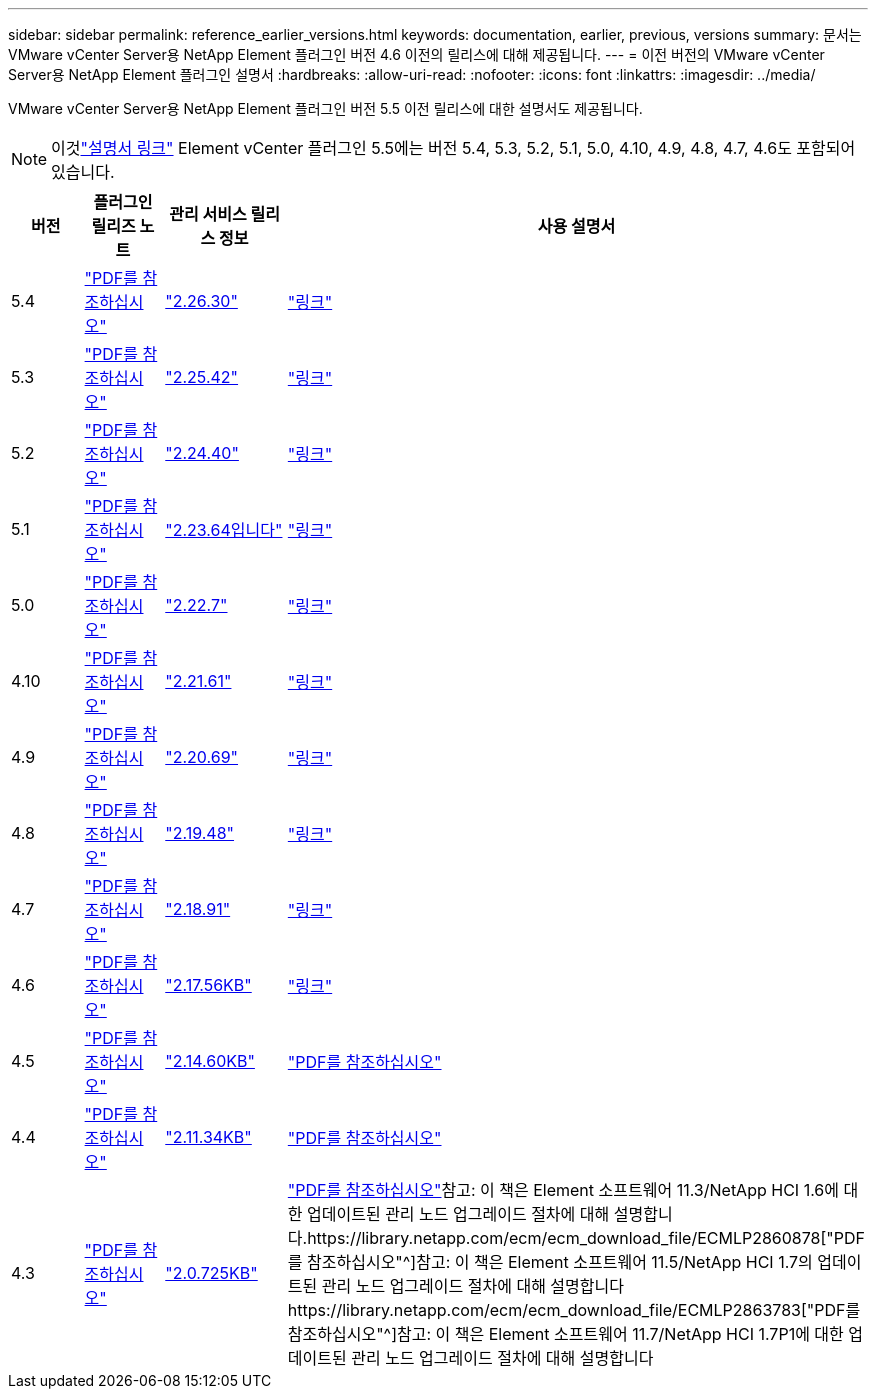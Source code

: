 ---
sidebar: sidebar 
permalink: reference_earlier_versions.html 
keywords: documentation, earlier, previous, versions 
summary: 문서는 VMware vCenter Server용 NetApp Element 플러그인 버전 4.6 이전의 릴리스에 대해 제공됩니다. 
---
= 이전 버전의 VMware vCenter Server용 NetApp Element 플러그인 설명서
:hardbreaks:
:allow-uri-read: 
:nofooter: 
:icons: font
:linkattrs: 
:imagesdir: ../media/


[role="lead"]
VMware vCenter Server용 NetApp Element 플러그인 버전 5.5 이전 릴리스에 대한 설명서도 제공됩니다.


NOTE: 이것link:index.html["설명서 링크"] Element vCenter 플러그인 5.5에는 버전 5.4, 5.3, 5.2, 5.1, 5.0, 4.10, 4.9, 4.8, 4.7, 4.6도 포함되어 있습니다.

[cols="4*"]
|===
| 버전 | 플러그인 릴리즈 노트 | 관리 서비스 릴리스 정보 | 사용 설명서 


| 5.4 | https://library.netapp.com/ecm/ecm_download_file/ECMLP3330676["PDF를 참조하십시오"^] | https://library.netapp.com/ecm/ecm_download_file/ECMLP3330676["2.26.30"^] | link:index.html["링크"] 


| 5.3 | https://library.netapp.com/ecm/ecm_download_file/ECMLP3316480["PDF를 참조하십시오"^] | https://library.netapp.com/ecm/ecm_download_file/ECMLP3316480["2.25.42"^] | link:index.html["링크"] 


| 5.2 | https://library.netapp.com/ecm/ecm_download_file/ECMLP2886272["PDF를 참조하십시오"^] | https://library.netapp.com/ecm/ecm_download_file/ECMLP2886272["2.24.40"^] | link:index.html["링크"] 


| 5.1 | https://library.netapp.com/ecm/ecm_download_file/ECMLP2885734["PDF를 참조하십시오"^] | https://library.netapp.com/ecm/ecm_download_file/ECMLP2885734["2.23.64입니다"^] | link:index.html["링크"] 


| 5.0 | https://library.netapp.com/ecm/ecm_download_file/ECMLP2884992["PDF를 참조하십시오"^] | https://library.netapp.com/ecm/ecm_download_file/ECMLP2884992["2.22.7"^] | link:index.html["링크"] 


| 4.10 | https://library.netapp.com/ecm/ecm_download_file/ECMLP2884458["PDF를 참조하십시오"^] | https://library.netapp.com/ecm/ecm_download_file/ECMLP2884458["2.21.61"^] | link:index.html["링크"] 


| 4.9 | https://library.netapp.com/ecm/ecm_download_file/ECMLP2881904["PDF를 참조하십시오"^] | https://library.netapp.com/ecm/ecm_download_file/ECMLP2881904["2.20.69"^] | link:index.html["링크"] 


| 4.8 | https://library.netapp.com/ecm/ecm_download_file/ECMLP2879296["PDF를 참조하십시오"^] | https://library.netapp.com/ecm/ecm_download_file/ECMLP2879296["2.19.48"^] | link:index.html["링크"] 


| 4.7 | https://library.netapp.com/ecm/ecm_download_file/ECMLP2876748["PDF를 참조하십시오"^] | https://library.netapp.com/ecm/ecm_download_file/ECMLP2876748["2.18.91"^] | link:index.html["링크"] 


| 4.6 | https://library.netapp.com/ecm/ecm_download_file/ECMLP2874631["PDF를 참조하십시오"^] | https://kb.netapp.com/Advice_and_Troubleshooting/Data_Storage_Software/Management_services_for_Element_Software_and_NetApp_HCI/NetApp_Hybrid_Cloud_Control_and_Management_Services_2.17.56_Release_Notes["2.17.56KB"^] | link:index.html["링크"] 


| 4.5 | https://library.netapp.com/ecm/ecm_download_file/ECMLP2873396["PDF를 참조하십시오"^] | https://kb.netapp.com/Advice_and_Troubleshooting/Data_Storage_Software/Management_services_for_Element_Software_and_NetApp_HCI/Management_Services_2.14.60_Release_Notes["2.14.60KB"^] | https://library.netapp.com/ecm/ecm_download_file/ECMLP2872843["PDF를 참조하십시오"^] 


| 4.4 | https://library.netapp.com/ecm/ecm_download_file/ECMLP2866569["PDF를 참조하십시오"^] | https://kb.netapp.com/Advice_and_Troubleshooting/Data_Storage_Software/Management_services_for_Element_Software_and_NetApp_HCI/Management_Services_2.11.34_Release_Notes["2.11.34KB"^] | https://library.netapp.com/ecm/ecm_download_file/ECMLP2870280["PDF를 참조하십시오"^] 


| 4.3 | https://library.netapp.com/ecm/ecm_download_file/ECMLP2856119["PDF를 참조하십시오"^] | https://kb.netapp.com/Advice_and_Troubleshooting/Data_Storage_Software/Management_services_for_Element_Software_and_NetApp_HCI/Management_Services_2.0.725_Release_Notes["2.0.725KB"^] | https://library.netapp.com/ecm/ecm_download_file/ECMLP2860023["PDF를 참조하십시오"^]참고: 이 책은 Element 소프트웨어 11.3/NetApp HCI 1.6에 대한 업데이트된 관리 노드 업그레이드 절차에 대해 설명합니다.https://library.netapp.com/ecm/ecm_download_file/ECMLP2860878["PDF를 참조하십시오"^]참고: 이 책은 Element 소프트웨어 11.5/NetApp HCI 1.7의 업데이트된 관리 노드 업그레이드 절차에 대해 설명합니다https://library.netapp.com/ecm/ecm_download_file/ECMLP2863783["PDF를 참조하십시오"^]참고: 이 책은 Element 소프트웨어 11.7/NetApp HCI 1.7P1에 대한 업데이트된 관리 노드 업그레이드 절차에 대해 설명합니다 
|===